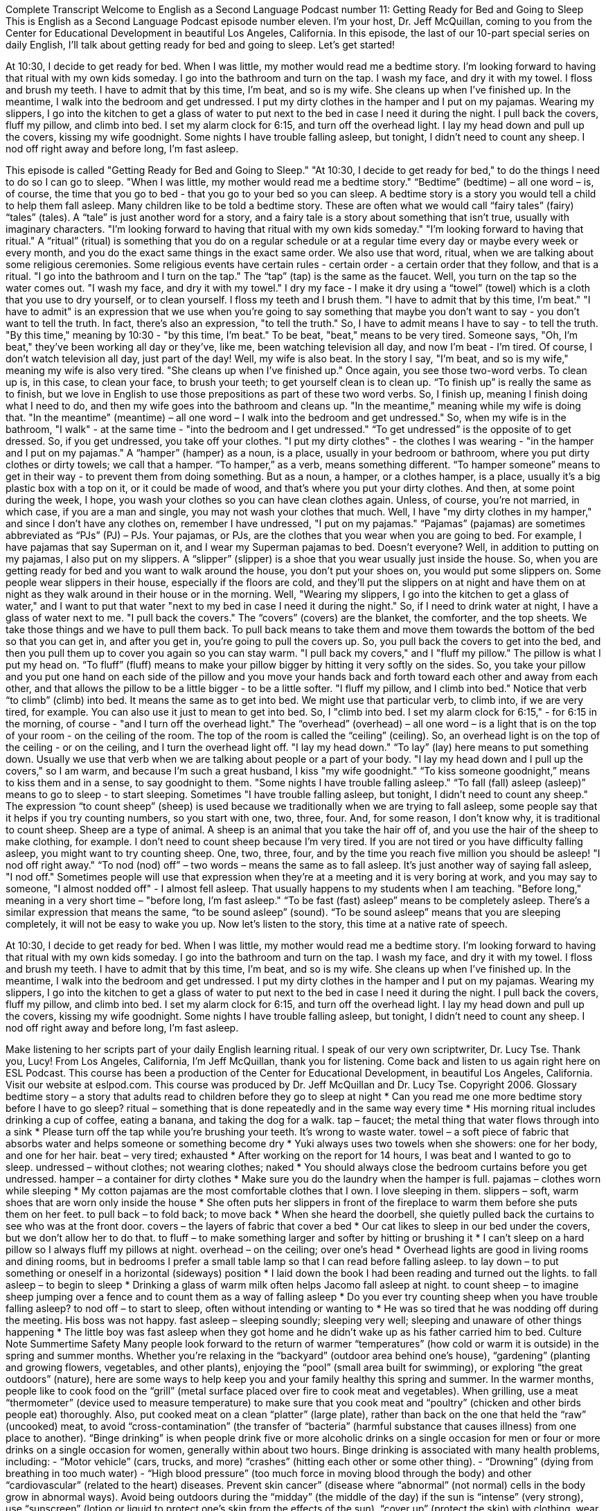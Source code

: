 Complete Transcript
Welcome to English as a Second Language Podcast number 11: Getting Ready for Bed and Going to Sleep
This is English as a Second Language Podcast episode number eleven. I’m your host, Dr. Jeff McQuillan, coming to you from the Center for Educational Development in beautiful Los Angeles, California.
In this episode, the last of our 10-part special series on daily English, I’ll talk about getting ready for bed and going to sleep.
Let’s get started!
[Start of story]
At 10:30, I decide to get ready for bed. When I was little, my mother would read me a bedtime story. I’m looking forward to having that ritual with my own kids someday.
I go into the bathroom and turn on the tap. I wash my face, and dry it with my towel. I floss and brush my teeth. I have to admit that by this time, I’m beat, and so is my wife. She cleans up when I’ve finished up.
In the meantime, I walk into the bedroom and get undressed. I put my dirty clothes in the hamper and I put on my pajamas. Wearing my slippers, I go into the kitchen to get a glass of water to put next to the bed in case I need it during the night. I pull back the covers, fluff my pillow, and climb into bed. I set my alarm clock for 6:15, and turn off the overhead light. I lay my head down and pull up the covers, kissing my wife goodnight. Some nights I have trouble falling asleep, but tonight, I didn’t need to count any sheep. I nod off right away and before long, I’m fast asleep.
[End of story]
This episode is called "Getting Ready for Bed and Going to Sleep."
"At 10:30, I decide to get ready for bed," to do the things I need to do so I can go to sleep. "When I was little, my mother would read me a bedtime story." “Bedtime” (bedtime) – all one word – is, of course, the time that you go to bed - that you go to your bed so you can sleep. A bedtime story is a story you would tell a child to help them fall asleep. Many children like to be told a bedtime story. These are often what we would call “fairy tales” (fairy) “tales” (tales). A “tale” is just another word for a story, and a fairy tale is a story about something that isn't true, usually with imaginary characters.
"I’m looking forward to having that ritual with my own kids someday." "I’m looking forward to having that ritual." A “ritual” (ritual) is something that you do on a regular schedule or at a regular time every day or maybe every week or every month, and you do the exact same things in the exact same order. We also use that word, ritual, when we are talking about some religious ceremonies. Some religious events have certain rules - certain order - a certain order that they follow, and that is a ritual.
"I go into the bathroom and I turn on the tap." The “tap” (tap) is the same as the faucet. Well, you turn on the tap so the water comes out. "I wash my face, and dry it with my towel." I dry my face - I make it dry using a “towel” (towel) which is a cloth that you use to dry yourself, or to clean yourself. I floss my teeth and I brush them.
"I have to admit that by this time, I’m beat." "I have to admit" is an expression that we use when you're going to say something that maybe you don't want to say - you don't want to tell the truth. In fact, there's also an expression, "to tell the truth." So, I have to admit means I have to say - to tell the truth. "By this time," meaning by 10:30 - "by this time, I’m beat." To be beat, "beat," means to be very tired. Someone says, "Oh, I'm beat," they've been working all day or they've, like me, been watching television all day, and now I'm beat - I'm tired. Of course, I don't watch television all day, just part of the day!
Well, my wife is also beat. In the story I say, "I'm beat, and so is my wife," meaning my wife is also very tired. "She cleans up when I’ve finished up." Once again, you see those two-word verbs. To clean up is, in this case, to clean your face, to brush your teeth; to get yourself clean is to clean up. “To finish up” is really the same as to finish, but we love in English to use those prepositions as part of these two word verbs. So, I finish up, meaning I finish doing what I need to do, and then my wife goes into the bathroom and cleans up.
"In the meantime," meaning while my wife is doing that. "In the meantime" (meantime) – all one word – I walk into the bedroom and get undressed." So, when my wife is in the bathroom, "I walk" - at the same time - "into the bedroom and I get undressed." “To get undressed” is the opposite of to get dressed. So, if you get undressed, you take off your clothes.
"I put my dirty clothes" - the clothes I was wearing - "in the hamper and I put on my pajamas." A “hamper” (hamper) as a noun, is a place, usually in your bedroom or bathroom, where you put dirty clothes or dirty towels; we call that a hamper. “To hamper,” as a verb, means something different. “To hamper someone” means to get in their way - to prevent them from doing something. But as a noun, a hamper, or a clothes hamper, is a place, usually it's a big plastic box with a top on it, or it could be made of wood, and that's where you put your dirty clothes. And then, at some point during the week, I hope, you wash your clothes so you can have clean clothes again. Unless, of course, you're not married, in which case, if you are a man and single, you may not wash your clothes that much.
Well, I have "my dirty clothes in my hamper," and since I don't have any clothes on, remember I have undressed, "I put on my pajamas." “Pajamas” (pajamas) are sometimes abbreviated as “PJs” (PJ) – PJs. Your pajamas, or PJs, are the clothes that you wear when you are going to bed. For example, I have pajamas that say Superman on it, and I wear my Superman pajamas to bed. Doesn't everyone?
Well, in addition to putting on my pajamas, I also put on my slippers. A “slipper” (slipper) is a shoe that you wear usually just inside the house. So, when you are getting ready for bed and you want to walk around the house, you don't put your shoes on, you would put some slippers on. Some people wear slippers in their house, especially if the floors are cold, and they'll put the slippers on at night and have them on at night as they walk around in their house or in the morning.
Well, "Wearing my slippers, I go into the kitchen to get a glass of water," and I want to put that water "next to my bed in case I need it during the night." So, if I need to drink water at night, I have a glass of water next to me. "I pull back the covers." The “covers” (covers) are the blanket, the comforter, and the top sheets. We take those things and we have to pull them back. To pull back means to take them and move them towards the bottom of the bed so that you can get in, and after you get in, you're going to pull the covers up. So, you pull back the covers to get into the bed, and then you pull them up to cover you again so you can stay warm.
"I pull back my covers," and I "fluff my pillow." The pillow is what I put my head on. “To fluff” (fluff) means to make your pillow bigger by hitting it very softly on the sides. So, you take your pillow and you put one hand on each side of the pillow and you move your hands back and forth toward each other and away from each other, and that allows the pillow to be a little bigger - to be a little softer.
"I fluff my pillow, and I climb into bed." Notice that verb “to climb” (climb) into bed. It means the same as to get into bed. We might use that particular verb, to climb into, if we are very tired, for example. You can also use it just to mean to get into bed.
So, I "climb into bed. I set my alarm clock for 6:15," - for 6:15 in the morning, of course - "and I turn off the overhead light." The “overhead” (overhead) – all one word – is a light that is on the top of your room - on the ceiling of the room. The top of the room is called the “ceiling” (ceiling). So, an overhead light is on the top of the ceiling - or on the ceiling, and I turn the overhead light off.
"I lay my head down." “To lay” (lay) here means to put something down. Usually we use that verb when we are talking about people or a part of your body. "I lay my head down and I pull up the covers," so I am warm, and because I'm such a great husband, I kiss "my wife goodnight." “To kiss someone goodnight,” means to kiss them and in a sense, to say goodnight to them. "Some nights I have trouble falling asleep." “To fall (fall) asleep (asleep)” means to go to sleep - to start sleeping.
Sometimes "I have trouble falling asleep, but tonight, I didn’t need to count any sheep." The expression “to count sheep” (sheep) is used because we traditionally when we are trying to fall asleep, some people say that it helps if you try counting numbers, so you start with one, two, three, four. And, for some reason, I don't know why, it is traditional to count sheep. Sheep are a type of animal. A sheep is an animal that you take the hair off of, and you use the hair of the sheep to make clothing, for example. I don't need to count sheep because I'm very tired. If you are not tired or you have difficulty falling asleep, you might want to try counting sheep. One, two, three, four, and by the time you reach five million you should be asleep!
"I nod off right away." “To nod (nod) off” – two words – means the same as to fall asleep. It's just another way of saying fall asleep, "I nod off." Sometimes people will use that expression when they're at a meeting and it is very boring at work, and you may say to someone, "I almost nodded off" - I almost fell asleep. That usually happens to my students when I am teaching.
"Before long," meaning in a very short time – "before long, I’m fast asleep." “To be fast (fast) asleep” means to be completely asleep. There's a similar expression that means the same, “to be sound asleep” (sound). “To be sound asleep” means that you are sleeping completely, it will not be easy to wake you up.
Now let's listen to the story, this time at a native rate of speech.
[Start of story]
At 10:30, I decide to get ready for bed. When I was little, my mother would read me a bedtime story. I’m looking forward to having that ritual with my own kids someday.
I go into the bathroom and turn on the tap. I wash my face, and dry it with my towel. I floss and brush my teeth. I have to admit that by this time, I’m beat, and so is my wife. She cleans up when I’ve finished up.
In the meantime, I walk into the bedroom and get undressed. I put my dirty clothes in the hamper and I put on my pajamas. Wearing my slippers, I go into the kitchen to get a glass of water to put next to the bed in case I need it during the night. I pull back the covers, fluff my pillow, and climb into bed. I set my alarm clock for 6:15, and turn off the overhead light. I lay my head down and pull up the covers, kissing my wife goodnight. Some nights I have trouble falling asleep, but tonight, I didn’t need to count any sheep. I nod off right away and before long, I’m fast asleep.
[End of story]
Make listening to her scripts part of your daily English learning ritual. I speak of our very own scriptwriter, Dr. Lucy Tse. Thank you, Lucy!
From Los Angeles, California, I’m Jeff McQuillan, thank you for listening. Come back and listen to us again right here on ESL Podcast.
This course has been a production of the Center for Educational Development, in beautiful Los Angeles, California. Visit our website at eslpod.com.
This course was produced by Dr. Jeff McQuillan and Dr. Lucy Tse. Copyright 2006.
Glossary
bedtime story – a story that adults read to children before they go to sleep at night
* Can you read me one more bedtime story before I have to go sleep?
ritual – something that is done repeatedly and in the same way every time
* His morning ritual includes drinking a cup of coffee, eating a banana, and taking the dog for a walk.
tap – faucet; the metal thing that water flows through into a sink
* Please turn off the tap while you’re brushing your teeth. It’s wrong to waste water.
towel – a soft piece of fabric that absorbs water and helps someone or something become dry
* Yuki always uses two towels when she showers: one for her body, and one for her hair.
beat – very tired; exhausted
* After working on the report for 14 hours, I was beat and I wanted to go to sleep.
undressed – without clothes; not wearing clothes; naked
* You should always close the bedroom curtains before you get undressed.
hamper – a container for dirty clothes
* Make sure you do the laundry when the hamper is full.
pajamas – clothes worn while sleeping
* My cotton pajamas are the most comfortable clothes that I own. I love sleeping in them.
slippers – soft, warm shoes that are worn only inside the house
* She often puts her slippers in front of the fireplace to warm them before she puts them on her feet.
to pull back – to fold back; to move back
* When she heard the doorbell, she quietly pulled back the curtains to see who was at the front door.
covers – the layers of fabric that cover a bed
* Our cat likes to sleep in our bed under the covers, but we don’t allow her to do that.
to fluff – to make something larger and softer by hitting or brushing it
* I can’t sleep on a hard pillow so I always fluff my pillows at night.
overhead – on the ceiling; over one’s head
* Overhead lights are good in living rooms and dining rooms, but in bedrooms I prefer a small table lamp so that I can read before falling asleep.
to lay down – to put something or oneself in a horizontal (sideways) position
* I laid down the book I had been reading and turned out the lights.
to fall asleep – to begin to sleep
* Drinking a glass of warm milk often helps Jacomo fall asleep at night.
to count sheep – to imagine sheep jumping over a fence and to count them as a way of falling asleep
* Do you ever try counting sheep when you have trouble falling asleep?
to nod off – to start to sleep, often without intending or wanting to
* He was so tired that he was nodding off during the meeting. His boss was not happy.
fast asleep – sleeping soundly; sleeping very well; sleeping and unaware of other things happening
* The little boy was fast asleep when they got home and he didn’t wake up as his father carried him to bed.
Culture Note
Summertime Safety
Many people look forward to the return of warmer “temperatures” (how cold or warm it is outside) in the spring and summer months. Whether you're relaxing in the “backyard” (outdoor area behind one’s house), “gardening” (planting and growing flowers, vegetables, and other plants), enjoying the “pool” (small area built for swimming), or exploring “the great outdoors” (nature), here are some ways to help keep you and your family healthy this spring and summer.
In the warmer months, people like to cook food on the “grill” (metal surface placed over fire to cook meat and vegetables). When grilling, use a meat “thermometer” (device used to measure temperature) to make sure that you cook meat and “poultry” (chicken and other birds people eat) thoroughly. Also, put cooked meat on a clean “platter” (large plate), rather than back on the one that held the “raw” (uncooked) meat, to avoid “cross-contamination” (the transfer of “bacteria” (harmful substance that causes illness) from one place to another).
“Binge drinking” is when people drink five or more alcoholic drinks on a single occasion for men or four or more drinks on a single occasion for women, generally within about two hours. Binge drinking is associated with many health problems, including:
- “Motor vehicle” (cars, trucks, and more) “crashes” (hitting each other or some other thing).
- “Drowning” (dying from breathing in too much water)
- “High blood pressure” (too much force in moving blood through the body) and other “cardiovascular” (related to the heart) diseases.
Prevent skin cancer” (disease where “abnormal” (not normal) cells in the body grow in abnormal ways). Avoid being outdoors during the “midday” (the middle of the day) if the sun is “intense” (very strong), use “sunscreen” (lotion or liquid to protect one’s skin from the effects of the sun), “cover up” (protect the skin) with clothing, wear a “brimmed hat” (hat with a wide edge at the bottom to cover the face), and wear “sunglasses” (dark glasses) that block harmful “rays” (light from the sun).
